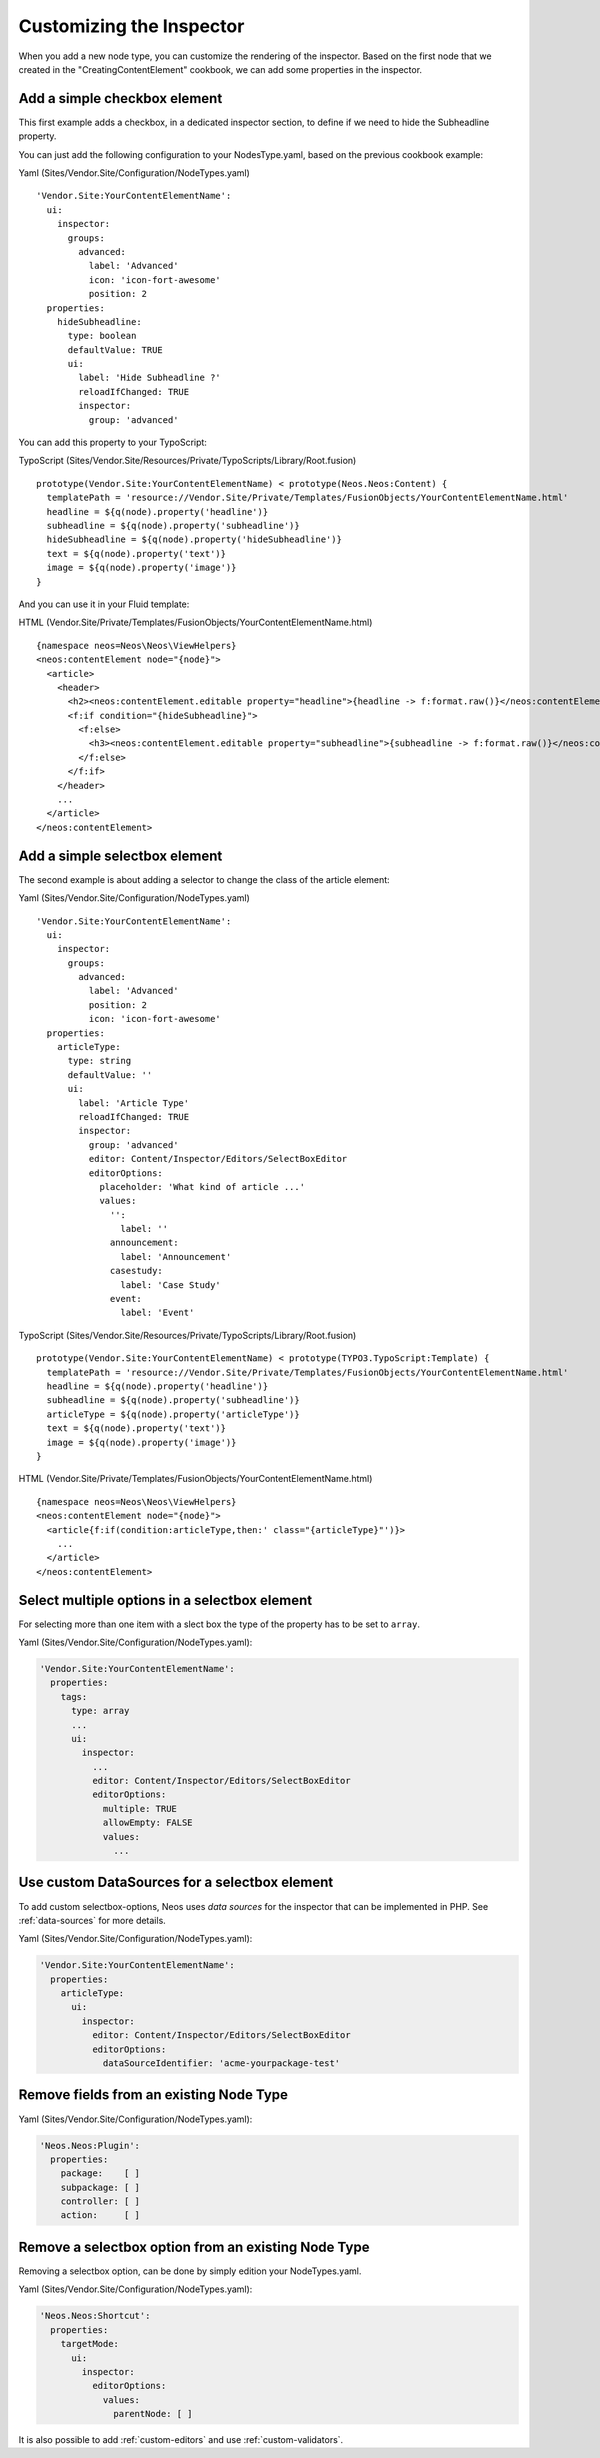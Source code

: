 =========================
Customizing the Inspector
=========================

When you add a new node type, you can customize the rendering of the inspector.
Based on the first node that we created in the "CreatingContentElement" cookbook,
we can add some properties in the inspector.

Add a simple checkbox element
=============================

This first example adds a checkbox, in a dedicated inspector section, to define if we need to hide
the Subheadline property.

You can just add the following configuration to your NodesType.yaml, based on the previous cookbook example:

Yaml (Sites/Vendor.Site/Configuration/NodeTypes.yaml) ::

  'Vendor.Site:YourContentElementName':
    ui:
      inspector:
        groups:
          advanced:
            label: 'Advanced'
            icon: 'icon-fort-awesome'
            position: 2
    properties:
      hideSubheadline:
        type: boolean
        defaultValue: TRUE
        ui:
          label: 'Hide Subheadline ?'
          reloadIfChanged: TRUE
          inspector:
            group: 'advanced'

You can add this property to your TypoScript:

TypoScript (Sites/Vendor.Site/Resources/Private/TypoScripts/Library/Root.fusion) ::

  prototype(Vendor.Site:YourContentElementName) < prototype(Neos.Neos:Content) {
    templatePath = 'resource://Vendor.Site/Private/Templates/FusionObjects/YourContentElementName.html'
    headline = ${q(node).property('headline')}
    subheadline = ${q(node).property('subheadline')}
    hideSubheadline = ${q(node).property('hideSubheadline')}
    text = ${q(node).property('text')}
    image = ${q(node).property('image')}
  }

And you can use it in your Fluid template:

HTML (Vendor.Site/Private/Templates/FusionObjects/YourContentElementName.html) ::

  {namespace neos=Neos\Neos\ViewHelpers}
  <neos:contentElement node="{node}">
    <article>
      <header>
        <h2><neos:contentElement.editable property="headline">{headline -> f:format.raw()}</neos:contentElement></h2>
        <f:if condition="{hideSubheadline}">
          <f:else>
            <h3><neos:contentElement.editable property="subheadline">{subheadline -> f:format.raw()}</neos:contentElement></h3>
          </f:else>
        </f:if>
      </header>
      ...
    </article>
  </neos:contentElement>

Add a simple selectbox element
==============================

The second example is about adding a selector to change the class of the article element:

Yaml (Sites/Vendor.Site/Configuration/NodeTypes.yaml) ::

  'Vendor.Site:YourContentElementName':
    ui:
      inspector:
        groups:
          advanced:
            label: 'Advanced'
            position: 2
            icon: 'icon-fort-awesome'
    properties:
      articleType:
        type: string
        defaultValue: ''
        ui:
          label: 'Article Type'
          reloadIfChanged: TRUE
          inspector:
            group: 'advanced'
            editor: Content/Inspector/Editors/SelectBoxEditor
            editorOptions:
              placeholder: 'What kind of article ...'
              values:
                '':
                  label: ''
                announcement:
                  label: 'Announcement'
                casestudy:
                  label: 'Case Study'
                event:
                  label: 'Event'

TypoScript (Sites/Vendor.Site/Resources/Private/TypoScripts/Library/Root.fusion) ::

  prototype(Vendor.Site:YourContentElementName) < prototype(TYPO3.TypoScript:Template) {
    templatePath = 'resource://Vendor.Site/Private/Templates/FusionObjects/YourContentElementName.html'
    headline = ${q(node).property('headline')}
    subheadline = ${q(node).property('subheadline')}
    articleType = ${q(node).property('articleType')}
    text = ${q(node).property('text')}
    image = ${q(node).property('image')}
  }

HTML (Vendor.Site/Private/Templates/FusionObjects/YourContentElementName.html) ::

  {namespace neos=Neos\Neos\ViewHelpers}
  <neos:contentElement node="{node}">
    <article{f:if(condition:articleType,then:' class="{articleType}"')}>
      ...
    </article>
  </neos:contentElement>

Select multiple options in a selectbox element
==============================================

For selecting more than one item with a slect box the type of the property has to be set to ``array``.

Yaml (Sites/Vendor.Site/Configuration/NodeTypes.yaml):

.. code-block:: yaml

  'Vendor.Site:YourContentElementName':
    properties:
      tags:
        type: array
        ...
        ui:
          inspector:
            ...
            editor: Content/Inspector/Editors/SelectBoxEditor
            editorOptions:
              multiple: TRUE
              allowEmpty: FALSE
              values:
                ...


Use custom DataSources for a selectbox element
==============================================

To add custom selectbox-options, Neos uses *data sources* for the inspector that can be implemented in PHP.
See :ref:`data-sources` for more details.

Yaml (Sites/Vendor.Site/Configuration/NodeTypes.yaml):

.. code-block:: yaml

  'Vendor.Site:YourContentElementName':
    properties:
      articleType:
        ui:
          inspector:
            editor: Content/Inspector/Editors/SelectBoxEditor
            editorOptions:
              dataSourceIdentifier: 'acme-yourpackage-test'

Remove fields from an existing Node Type
========================================

Yaml (Sites/Vendor.Site/Configuration/NodeTypes.yaml):

.. code-block:: yaml

  'Neos.Neos:Plugin':
    properties:
      package:    [ ]
      subpackage: [ ]
      controller: [ ]
      action:     [ ]

Remove a selectbox option from an existing Node Type
====================================================

Removing a selectbox option, can be done by simply edition your NodeTypes.yaml.

Yaml (Sites/Vendor.Site/Configuration/NodeTypes.yaml):

.. code-block:: yaml

  'Neos.Neos:Shortcut':
    properties:
      targetMode:
        ui:
          inspector:
            editorOptions:
              values:
                parentNode: [ ]

It is also possible to add :ref:`custom-editors` and use :ref:`custom-validators`.
